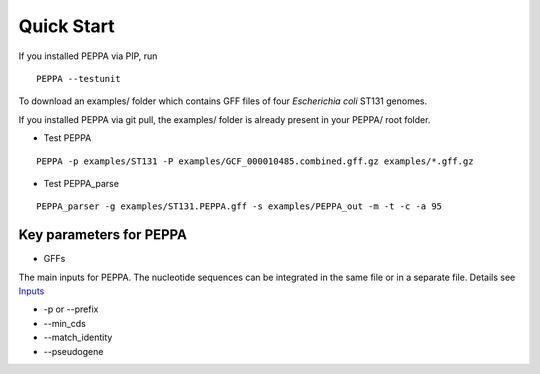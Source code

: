 Quick Start
***************
If you installed PEPPA via PIP, run
::

  PEPPA --testunit

To download an examples/ folder which contains GFF files of four *Escherichia coli* ST131 genomes. 

If you installed PEPPA via git pull, the examples/ folder is already present in your PEPPA/ root folder. 

* Test PEPPA

::

  PEPPA -p examples/ST131 -P examples/GCF_000010485.combined.gff.gz examples/*.gff.gz

* Test PEPPA_parse

::

  PEPPA_parser -g examples/ST131.PEPPA.gff -s examples/PEPPA_out -m -t -c -a 95

Key parameters for PEPPA
===========================
* GFFs

The main inputs for PEPPA. The nucleotide sequences can be integrated in the same file or in a separate file. Details see `Inputs <inputs.rst>`_

* -p or --prefix



* --min_cds
* --match_identity
* --pseudogene
